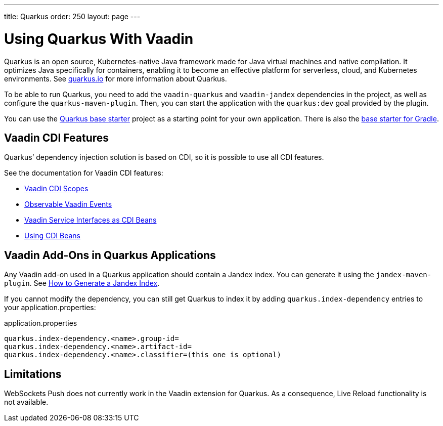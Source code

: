 ---
title: Quarkus
order: 250
layout: page
---

[[quarkus.basic]]
= Using Quarkus With Vaadin

Quarkus is an open source, Kubernetes-native Java framework made for Java virtual machines and native compilation.
It optimizes Java specifically for containers, enabling it to become an effective platform for serverless, cloud, and Kubernetes environments.
See https://quarkus.io/[+quarkus.io+] for more information about Quarkus.

To be able to run Quarkus, you need to add the `vaadin-quarkus` and `vaadin-jandex` dependencies in the project, as well as configure the `quarkus-maven-plugin`.
Then, you can start the application with the `quarkus:dev` goal provided by the plugin.

You can use the https://github.com/vaadin/base-starter-flow-quarkus/[Quarkus base starter] project as a starting point for your own application.
There is also the https://github.com/vaadin/base-starter-flow-quarkus/tree/gradle[base starter for Gradle].

== Vaadin CDI Features

Quarkus’ dependency injection solution is based on CDI, so it is possible to use all CDI features.

See the documentation for Vaadin CDI features:

* <<cdi/contexts#, Vaadin CDI Scopes>> 
* <<cdi/events#, Observable Vaadin Events>> 
* <<cdi/service-beans#, Vaadin Service Interfaces as CDI Beans>>
* <<cdi/instantiated-beans#, Using CDI Beans>>


[[quarkus.vaadin.addons]]
== Vaadin Add-Ons in Quarkus Applications

Any Vaadin add-on used in a Quarkus application should contain a Jandex index.
You can generate it using the `jandex-maven-plugin`.
See https://quarkus.io/guides/cdi-reference#how-to-generate-a-jandex-index[How to Generate a Jandex Index].

If you cannot modify the dependency, you can still get Quarkus to index it by adding `quarkus.index-dependency` entries to your [filename]#application.properties#:

.[filename]#application.properties#
[source, properties]
----
quarkus.index-dependency.<name>.group-id=
quarkus.index-dependency.<name>.artifact-id=
quarkus.index-dependency.<name>.classifier=(this one is optional)
----

[[quarkus.vaadin.limitations]]
== Limitations

WebSockets Push does not currently work in the Vaadin extension for Quarkus.
As a consequence, Live Reload functionality is not available.